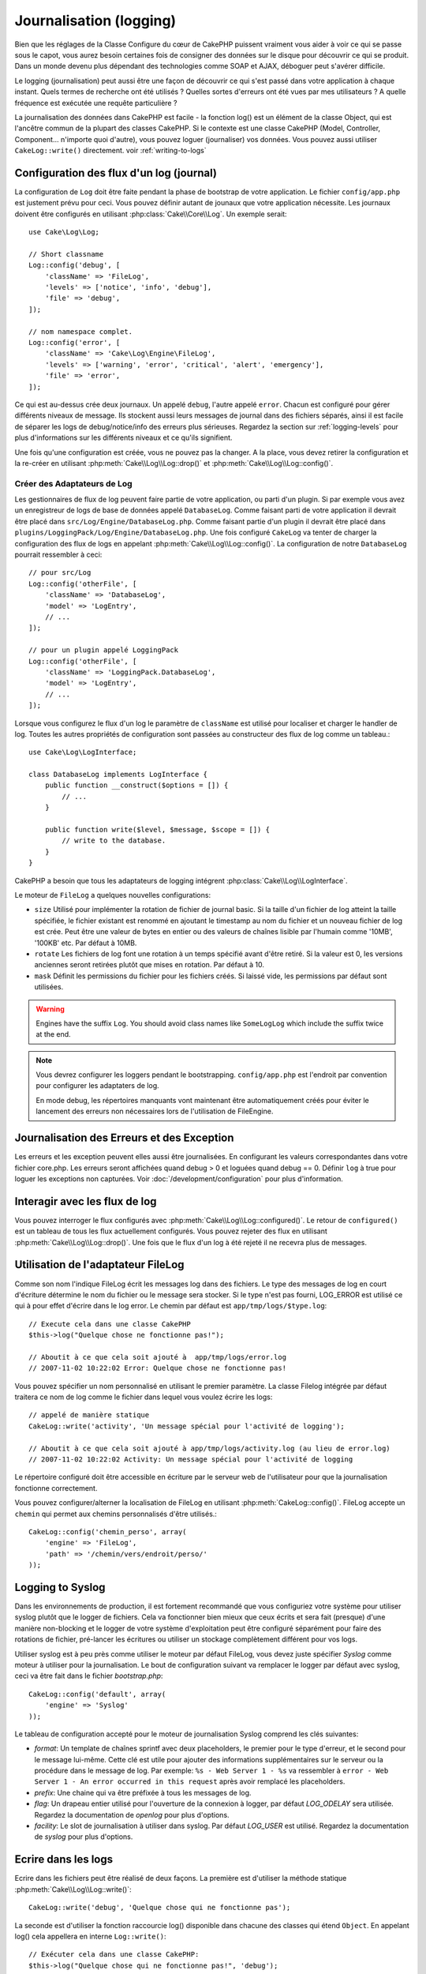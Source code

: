 Journalisation (logging)
########################

Bien que les réglages de la Classe Configure du cœur de CakePHP puissent
vraiment vous aider à voir ce qui se passe sous le capot, vous aurez besoin
certaines fois de consigner des données sur le disque pour découvrir ce qui
se produit. Dans un monde devenu plus dépendant des technologies comme SOAP et
AJAX, déboguer peut s'avérer difficile.

Le logging (journalisation) peut aussi être une façon de découvrir ce qui
s'est passé dans votre application à chaque instant. Quels termes de recherche
ont été utilisés ? Quelles sortes d'erreurs ont été vues par mes utilisateurs ?
A quelle fréquence est exécutée une requête particulière ?

La journalisation des données dans CakePHP est facile - la fonction log()
est un élément de la classe Object, qui est l'ancêtre commun de la plupart
des classes CakePHP. Si le contexte est une classe CakePHP (Model, Controller,
Component... n'importe quoi d'autre), vous pouvez loguer (journaliser) vos
données. Vous pouvez aussi utiliser ``CakeLog::write()`` directement.
voir :ref:`writing-to-logs`

.. _log-configuration:

Configuration des flux d'un log (journal)
=========================================

La configuration de ``Log`` doit être faite pendant la phase de bootstrap
de votre application. Le fichier ``config/app.php`` est justement prévu pour
ceci. Vous pouvez définir autant de jounaux que votre application nécessite.
Les journaux doivent être configurés en utilisant :php:class:`Cake\\Core\\Log`.
Un exemple serait::

    use Cake\Log\Log;

    // Short classname
    Log::config('debug', [
        'className' => 'FileLog',
        'levels' => ['notice', 'info', 'debug'],
        'file' => 'debug',
    ]);

    // nom namespace complet.
    Log::config('error', [
        'className' => 'Cake\Log\Engine\FileLog',
        'levels' => ['warning', 'error', 'critical', 'alert', 'emergency'],
        'file' => 'error',
    ]);

Ce qui est au-dessus crée deux journaux. Un appelé ``debug``, l'autre appelé
``error``. Chacun est configuré pour gérer différents niveaux de message. Ils
stockent aussi leurs messages de journal dans des fichiers séparés, ainsi il
est facile de séparer les logs de debug/notice/info des erreurs plus sérieuses.
Regardez la section sur :ref:`logging-levels` pour plus d'informations sur les
différents niveaux et ce qu'ils signifient.

Une fois qu'une configuration est créée, vous ne pouvez pas la changer. A la
place, vous devez retirer la configuration et la re-créer en utilisant
:php:meth:`Cake\\Log\\Log::drop()` et
:php:meth:`Cake\\Log\\Log::config()`.

Créer des Adaptateurs de Log
----------------------------

Les gestionnaires de flux de log peuvent faire partie de votre application,
ou parti d'un plugin. Si par exemple vous avez un enregistreur de logs de
base de données appelé ``DatabaseLog``. Comme faisant parti de votre
application il devrait être placé dans
``src/Log/Engine/DatabaseLog.php``. Comme faisant partie d'un plugin
il devrait être placé dans
``plugins/LoggingPack/Log/Engine/DatabaseLog.php``. Une fois
configuré ``CakeLog`` va tenter de charger la configuration des flux de logs
en appelant :php:meth:`Cake\\Log\\Log::config()`. La configuration de notre
``DatabaseLog`` pourrait ressembler à ceci::

    // pour src/Log
    Log::config('otherFile', [
        'className' => 'DatabaseLog',
        'model' => 'LogEntry',
        // ...
    ]);

    // pour un plugin appelé LoggingPack
    Log::config('otherFile', [
        'className' => 'LoggingPack.DatabaseLog',
        'model' => 'LogEntry',
        // ...
    ]);

Lorsque vous configurez le flux d'un log le paramètre de ``className`` est
utilisé pour localiser et charger le handler de log. Toutes les autres
propriétés de configuration sont passées au constructeur des flux de log comme
un tableau.::

    use Cake\Log\LogInterface;

    class DatabaseLog implements LogInterface {
        public function __construct($options = []) {
            // ...
        }

        public function write($level, $message, $scope = []) {
            // write to the database.
        }
    }

CakePHP a besoin que tous les adaptateurs de logging intégrent
:php:class:`Cake\\Log\\LogInterface`.

.. _file-log:

Le moteur de ``FileLog`` a quelques nouvelles configurations:

* ``size`` Utilisé pour implémenter la rotation de fichier de journal basic.
  Si la taille d'un fichier de log atteint la taille spécifiée, le fichier
  existant est renommé en ajoutant le timestamp au nom du fichier et un
  nouveau fichier de log est crée. Peut être une valeur de bytes en entier
  ou des valeurs de chaînes lisible par l'humain comme '10MB', '100KB' etc.
  Par défaut à 10MB.
* ``rotate`` Les fichiers de log font une rotation à un temps spécifié
  avant d\'être retiré.
  Si la valeur est 0, les versions anciennes seront retirées plutôt que
  mises en rotation. Par défaut à 10.
* ``mask`` Définit les permissions du fichier pour les fichiers créés. Si
  laissé vide, les permissions par défaut sont utilisées.

.. warning::

    Engines have the suffix ``Log``. You should avoid class names like ``SomeLogLog``
    which include the suffix twice at the end.

.. note::

    Vous devrez configurer les loggers pendant le bootstrapping.
    ``config/app.php`` est l'endroit par convention pour configurer les
    adaptaters de log.

    En mode debug, les répertoires manquants vont maintenant être
    automatiquement créés pour éviter le lancement des erreurs non nécessaires
    lors de l'utilisation de FileEngine.

Journalisation des Erreurs et des Exception
===========================================

Les erreurs et les exception peuvent elles aussi être journalisées. En
configurant les valeurs correspondantes dans votre fichier core.php.
Les erreurs seront affichées quand debug > 0 et loguées quand debug == 0.
Définir ``log`` à true  pour loguer les exceptions non capturées.
Voir :doc:`/development/configuration` pour plus d'information.

Interagir avec les flux de log
==============================

Vous pouvez interroger le flux configurés avec
:php:meth:`Cake\\Log\\Log::configured()`. Le retour de ``configured()`` est un
tableau de tous les flux actuellement configurés. Vous pouvez rejeter
des flux en utilisant :php:meth:`Cake\\Log\\Log::drop()`. Une fois que le flux
d'un log à été rejeté il ne recevra plus de messages.

Utilisation de l'adaptateur FileLog
===================================

Comme son nom l'indique FileLog écrit les messages log dans des fichiers. Le
type des messages de log en court d'écriture détermine le nom du fichier ou le
message sera stocker. Si le type n'est pas fourni, LOG\_ERROR est utilisé ce
qui à pour effet d'écrire dans le log error. Le chemin par défaut est
``app/tmp/logs/$type.log``::

    // Execute cela dans une classe CakePHP
    $this->log("Quelque chose ne fonctionne pas!");

    // Aboutit à ce que cela soit ajouté à  app/tmp/logs/error.log
    // 2007-11-02 10:22:02 Error: Quelque chose ne fonctionne pas!

Vous pouvez spécifier un nom personnalisé en utilisant le premier paramètre.
La classe Filelog intégrée par défaut traitera ce nom de log comme le fichier
dans lequel vous voulez écrire les logs::

    // appelé de manière statique
    CakeLog::write('activity', 'Un message spécial pour l'activité de logging');

    // Aboutit à ce que cela soit ajouté à app/tmp/logs/activity.log (au lieu de error.log)
    // 2007-11-02 10:22:02 Activity: Un message spécial pour l'activité de logging

Le répertoire configuré doit être accessible en écriture par le serveur web de
l'utilisateur pour que la journalisation fonctionne correctement.

Vous pouvez configurer/alterner la localisation de FileLog en utilisant
:php:meth:`CakeLog::config()`. FileLog accepte un ``chemin`` qui permet aux
chemins personnalisés d'être utilisés.::

    CakeLog::config('chemin_perso', array(
        'engine' => 'FileLog',
        'path' => '/chemin/vers/endroit/perso/'
    ));

.. _syslog-log:

Logging to Syslog
=================

Dans les environnements de production, il est fortement recommandé que vous
configuriez votre système pour utiliser syslog plutôt que le logger de
fichiers. Cela va fonctionner bien mieux que ceux écrits et sera fait (presque)
d'une manière  non-blocking et le logger de votre système d'exploitation peut
être configuré séparément pour faire des rotations de fichier, pré-lancer
les écritures ou utiliser un stockage complètement différent pour vos logs.

Utiliser syslog est à peu près comme utiliser le moteur par défaut FileLog,
vous devez juste spécifier `Syslog` comme moteur à utiliser pour la
journalisation. Le bout de configuration suivant va remplacer le logger
par défaut avec syslog, ceci va être fait dans le fichier `bootstrap.php`::

    CakeLog::config('default', array(
        'engine' => 'Syslog'
    ));

Le tableau de configuration accepté pour le moteur de journalisation Syslog
comprend les clés suivantes:

* `format`: Un template de chaînes sprintf avec deux placeholders, le premier
  pour le type d\'erreur, et le second pour le message lui-même. Cette clé est
  utile pour ajouter des informations supplémentaires sur le serveur ou
  la procédure dans le message de log. Par exemple:
  ``%s - Web Server 1 - %s`` va ressembler à
  ``error - Web Server 1 - An error occurred in this request`` après avoir
  remplacé les placeholders.
* `prefix`: Une chaine qui va être préfixée à tous les messages de log.
* `flag`: Un drapeau entier utilisé pour l'ouverture de la connexion à
  logger, par défaut `LOG_ODELAY` sera utilisée. Regardez la documentation
  de `openlog` pour plus d'options.
* `facility`: Le slot de journalisation à utiliser dans syslog. Par défaut
  `LOG_USER` est utilisé. Regardez la documentation de `syslog` pour plus
  d'options.

.. _writing-to-logs:

Ecrire dans les logs
====================

Ecrire dans les fichiers peut être réalisé de deux façons. La première est
d'utiliser la méthode statique :php:meth:`Cake\\Log\\Log::write()`::

    CakeLog::write('debug', 'Quelque chose qui ne fonctionne pas');

La seconde est d'utiliser la fonction raccourcie log() disponible dans chacune
des classes qui étend ``Object``. En appelant log() cela appellera en
interne ``Log::write()``::

    // Exécuter cela dans une classe CakePHP:
    $this->log("Quelque chose qui ne fonctionne pas!", 'debug');

Tous les flux de log configurés sont écrits séquentiellement à chaque fois
que :php:meth:`Cake\\Log\\Log::write()` est appelée. Vous n'avez pas besoin de
configurer un flux pour utiliser la journalisation. Si vous n'avez pas
configuré d'adaptateurs de log, ``log()`` va retourner false et aucun
message de log ne sera écrit.

.. _logging-levels:

Utiliser les Niveaux
--------------------

CakePHP prend en charge les niveaux de log standards définis par POSIX. Chaque
niveau représente un niveau plus fort de sévérité:

* Emergency: system is inutilisable
* Alert: l'action doit être prise immédiatement
* Critical: Conditions critiques
* Error: conditions d'erreurs
* Warning: conditions d'avertissements
* Notice: condition normale mais importante
* Info: messages d'information
* Debug: messages de niveau-debug

Vous pouvez vous référer à ces niveaux par nom en configurant les journaux, et
lors de l'écriture des messages de log. Sinon vous pouvez utiliser
des méthodes pratiques comme :php:meth:`Cake\\Log\\Log::error()` pour
indiquer clairement et facilement le niveau de journalisation. Utiliser un
niveau qui n'est pas dans les niveaux ci-dessus va entraîner une exception.

.. _logging-scopes:

Scopes de journalisation
========================

Souvent, vous voudrez configurer différents comportements de journalisation
pour différents sous-systèmes ou parties de votre application. Prenez l'exemple
d'un magasin e-commerce. Vous voudrez probablement gérer la journalisation
pour les commandes et les paiements différemment des autres opérations de
journalisation moins critiques.

CakePHP expose ce concept dans les scopes de journalisation. Quand les messages
d'erreur sont écrits, vous pouvez inclure un nom scope. Si il y a un logger
configuré pour ce scope, les messages de log seront dirigés vers ces loggers.
Si un message de log est écrit vers un scope inconnu, les loggers qui gèrent
ce niveau de message va journaliser le message. Par exemple::

    // configurez tmp/logs/shops.log pour recevoir tous les types (niveaux de log), mais seulement
    // ceux avec les scope `orders` et `payments`
    Log::config('shops', [
        'className' => 'FileLog',
        'levels' => [],
        'scopes' => ['orders', 'payments'],
        'file' => 'shops.log',
    ]);

    // configurez tmp/logs/payments.log pour recevoir tous les types, mais seulement
    // ceux qui ont un scope `payments`
    Log::config('payments', [
        'className' => 'FileLog',
        'levels' => [],
        'scopes' => ['payments'],
        'file' => 'payments.log',
    ]);

    Log::warning('this gets written only to shops stream', 'orders');
    Log::warning('this gets written to both shops and payments streams', 'payments');
    Log::warning('this gets written to both shops and payments streams', 'unknown');

Depuis 3.0 le scope de logging passé à :php:meth:`Cake\\Log\\Log::write()` est
transferé à la méthode ``write()`` du moteur de log pour fournir un meilleur
contexte aux moteurs.

l'API de CakeLog
================

.. php:namespace:: Cake\Log

.. php:class:: Log

    Une simple classe pour écrire dans les logs (journaux).

.. php:staticmethod:: config($name, $config)

    :param string $name: Nom du journal en cours de connexion, utilisé
        pour rejeter un journal plus tard.
    :param array $config: Tableau de configuration de l'information et
        des arguments du constructeur pour le journal.

    Récupère ou définit la configuration pour un Journal. Regardez
    :ref:`log-configuration` pour plus d'informations.

.. php:staticmethod:: configured()

    :returns: Un tableau des journaux configurés.

    Obtient les noms des journaux configurés.

.. php:staticmethod:: drop($name)

    :param string $name: Nom du journal pour lequel vous ne voulez plus
        recevoir de messages.

.. php:staticmethod:: write($level, $message, $scope = array())

    Écrit un message dans tous les journaux configurés.
    ``$level`` indique le niveau de message log étant créé.
    ``$message`` est le message de l'entrée de log qui est en train d'être
    écrite.
    ``$scope`` est le scope(s) dans lequel un message de log est créé.

.. php:staticmethod:: levels()

Appelle cette méthode sans arguments, ex: `Log::levels()` pour
obtenir le niveau de configuration actuel.

.. php:staticmethod:: engine($name, $engine = null)

    Récupère un journal connecté par un nom de configuration.

    .. versionadded: 3.0

Méthodes pratiques
------------------

Les méthodes pratiques suivantes ont été ajoutées au log ``$message`` avec le
niveau de log approprié.

.. php:staticmethod:: emergency($message, $scope = array())
.. php:staticmethod:: alert($message, $scope = array())
.. php:staticmethod:: critical($message, $scope = array())
.. php:staticmethod:: error($message, $scope = array())
.. php:staticmethod:: warning($message, $scope = array())
.. php:staticmethod:: notice($message, $scope = array())
.. php:staticmethod:: debug($message, $scope = array())
.. php:staticmethod:: info($message, $scope = array())

Log Adapter Interface
=====================

.. php:interface:: LogInterface

    Cette interface est nécessaire pour les adaptateurs de logging. Lors de la
    création d'un nouvel adaptateur de logging, vous aurez besoin d'intégrer
    cette interface.

.. php:method:: write($level, $message, $scope = [])

    Ecrit un message vers le système de stockage de log. ``$level`` va être
    le niveau du message de log. ``$message`` va être le contenu du message de
    log. ``$scope`` est le scope(s) dans lequel un message de log est créé.

Logging Trait
=============

.. php:trait:: LogTrait

    Un trait qui fournit des raccourcis pour les méthodes de journalisation

.. php:method:: log($msg, $level = LOG_ERR)

    Ecrit un message dans les logs. Par défaut, les messages sont écrits dans
    les messages ERROR. Si ``$msg`` n'est pas une chaîne, elle sera convertie
    avec ``print_r`` avant d'être écrite.


.. meta::
    :title lang=fr: Journalisation (Logging)
    :description lang=fr: Journal Log de CakePHP de données du disque pour vous aider à debugger votre application sur des longues périodes de temps.
    :keywords lang=en: cakephp logging,log errors,debug,logging data,cakelog class,ajax logging,soap logging,debugging,logs
